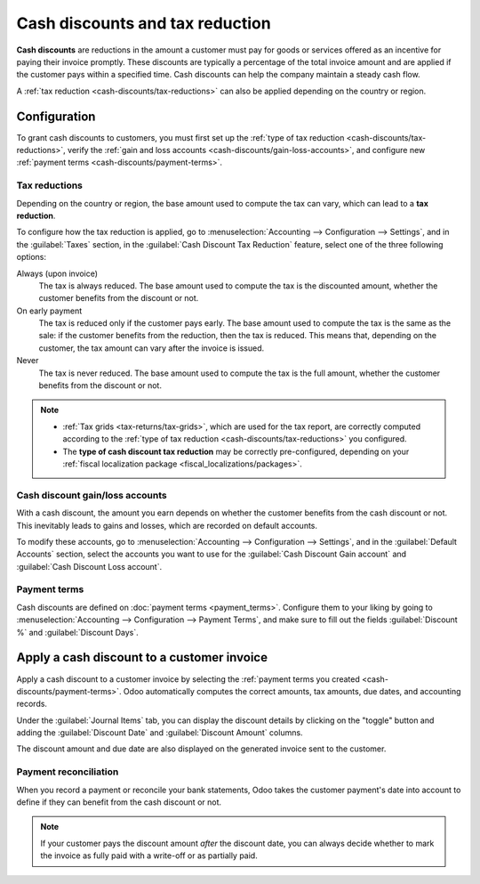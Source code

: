 ================================
Cash discounts and tax reduction
================================

**Cash discounts** are reductions in the amount a customer must pay for goods or services offered as
an incentive for paying their invoice promptly. These discounts are typically a percentage of the
total invoice amount and are applied if the customer pays within a specified time. Cash discounts
can help the company maintain a steady cash flow.

.. example::
   You issue a €100 invoice on the 1st of January. The full payment is due within 30 days, and you
   also offer a 2% discount if your customer pays you within seven days.

   The customer can pay €98 up to the 8th of January. After that date, they would have to pay €100
   by the 31st of January.

A :ref:`tax reduction <cash-discounts/tax-reductions>` can also be applied depending on the country
or region.

.. _cash-discounts/configuration:

Configuration
=============

To grant cash discounts to customers, you must first set up the :ref:`type of tax reduction
<cash-discounts/tax-reductions>`, verify the :ref:`gain and loss accounts
<cash-discounts/gain-loss-accounts>`, and configure new :ref:`payment terms
<cash-discounts/payment-terms>`.

.. _cash-discounts/tax-reductions:

Tax reductions
--------------

Depending on the country or region, the base amount used to compute the tax can vary, which can lead
to a **tax reduction**.

To configure how the tax reduction is applied, go to :menuselection:`Accounting --> Configuration
--> Settings`, and in the :guilabel:`Taxes` section, in the :guilabel:`Cash Discount Tax Reduction`
feature, select one of the three following options:

Always (upon invoice)
  The tax is always reduced. The base amount used to compute the tax is the discounted amount,
  whether the customer benefits from the discount or not.

On early payment
  The tax is reduced only if the customer pays early. The base amount used to compute the tax is the
  same as the sale: if the customer benefits from the reduction, then the tax is reduced. This means
  that, depending on the customer, the tax amount can vary after the invoice is issued.

Never
  The tax is never reduced. The base amount used to compute the tax is the full amount, whether the
  customer benefits from the discount or not.

.. example::

   You issue a €100 invoice (tax-excluded) on the 1st of January, with a 21% tax rate. The full
   payment is due within 30 days, and you also offer a 2% discount if your customer pays you within
   seven days.

   .. tabs::

      .. tab:: Always (upon invoice)

         .. list-table::
            :header-rows: 1

            * - Due date
              - Total amount due
              - Computation
            * - 8th of January
              - €118.58
              - (€98 + (21% of €98))
            * - 31st of January
              - €120.58
              - (€100 + (21% of €98))

      .. tab:: On early payment

         .. list-table::
            :header-rows: 1

            * - Due date
              - Total amount due
              - Computation
            * - 8th of January
              - €118.58
              - (€98 + (21% of €98))
            * - 31st of January
              - €121.00
              - (€100 + (21% of €100))

      .. tab:: Never

         .. list-table::
            :header-rows: 1

            * - Due date
              - Total amount due
              - Computation
            * - 8th of January
              - €119.00
              - (€98 + (21% of €100))
            * - 31st of January
              - €121.00
              - (€100 + (21% of €100))

.. note::
   - :ref:`Tax grids <tax-returns/tax-grids>`, which are used for the tax report, are correctly
     computed according to the :ref:`type of tax reduction <cash-discounts/tax-reductions>` you
     configured.
   - The **type of cash discount tax reduction** may be correctly pre-configured, depending on your
     :ref:`fiscal localization package <fiscal_localizations/packages>`.

.. _cash-discounts/gain-loss-accounts:

Cash discount gain/loss accounts
--------------------------------

With a cash discount, the amount you earn depends on whether the customer benefits from the cash
discount or not. This inevitably leads to gains and losses, which are recorded on default accounts.

To modify these accounts, go to :menuselection:`Accounting --> Configuration --> Settings`, and in
the :guilabel:`Default Accounts` section, select the accounts you want to use for the
:guilabel:`Cash Discount Gain account` and :guilabel:`Cash Discount Loss account`.

.. _cash-discounts/payment-terms:

Payment terms
-------------

Cash discounts are defined on :doc:`payment terms <payment_terms>`. Configure them to your liking by
going to :menuselection:`Accounting --> Configuration --> Payment Terms`, and make sure to fill out
the fields :guilabel:`Discount %` and :guilabel:`Discount Days`.

.. image:: cash_discounts/payment-terms.png
   :align: center
   :alt: Configuration of payment terms named "2/7 Net 30". The field "Description on Invoices"
         reads: "Payment terms: 30 Days, 2% Early Payment Discount under 7 days".

.. seealso::
   :doc:`payment_terms`

.. _cash-discounts/customer-invoice:

Apply a cash discount to a customer invoice
===========================================

Apply a cash discount to a customer invoice by selecting the :ref:`payment terms you created
<cash-discounts/payment-terms>`. Odoo automatically computes the correct amounts, tax amounts, due
dates, and accounting records.

Under the :guilabel:`Journal Items` tab, you can display the discount details by clicking on the
"toggle" button and adding the :guilabel:`Discount Date` and :guilabel:`Discount Amount` columns.

.. image:: cash_discounts/invoice-journal-entry.png
   :align: center
   :alt: An invoice of €100.00 with "2/7 Net 30" selected as payment terms. The "Journal Items" tab
         is open, and the "Discount Date" and "Discount Amount" columns are displayed.

The discount amount and due date are also displayed on the generated invoice sent to the customer.

.. image:: cash_discounts/invoice-print.png
   :align: center
   :alt: An invoice of €100.00 with the following text added to the terms and conditions: "30 Days,
         2% Early Payment Discount under 7 days. 118.58 € due if paid before 01/08/2023."

Payment reconciliation
----------------------

When you record a payment or reconcile your bank statements, Odoo takes the customer payment's date
into account to define if they can benefit from the cash discount or not.

.. note::
   If your customer pays the discount amount *after* the discount date, you can always decide
   whether to mark the invoice as fully paid with a write-off or as partially paid.

.. seealso::
   :doc:`../customer_payments/recording`
